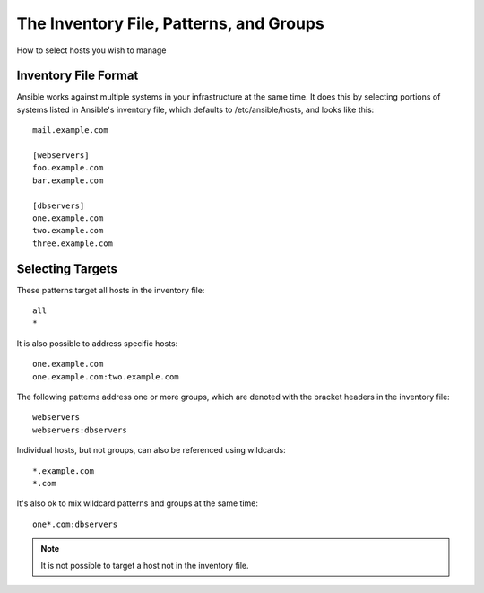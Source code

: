 .. _patterns:

The Inventory File, Patterns, and Groups
========================================

How to select hosts you wish to manage

.. seealso::

   :doc:`examples`
       Examples of basic commands
   :doc:`playbooks`
       Learning ansible's configuration management language


.. _inventoryformat:

Inventory File Format
+++++++++++++++++++++

Ansible works against multiple systems in your infrastructure at the
same time.  It does this by selecting portions of systems listed in
Ansible's inventory file, which defaults to /etc/ansible/hosts, and
looks like this::

    mail.example.com

    [webservers]
    foo.example.com
    bar.example.com

    [dbservers]
    one.example.com
    two.example.com
    three.example.com


Selecting Targets
+++++++++++++++++

These patterns target all hosts in the inventory file::

    all
    *    

It is also possible to address specific hosts::

    one.example.com
    one.example.com:two.example.com
 

The following patterns address one or more groups, which are denoted
with the bracket headers in the inventory file::

    webservers
    webservers:dbservers

Individual hosts, but not groups, can also be referenced using
wildcards::

    *.example.com
    *.com

It's also ok to mix wildcard patterns and groups at the same time::

    one*.com:dbservers

.. note::
    It is not possible to target a host not in the inventory file.
